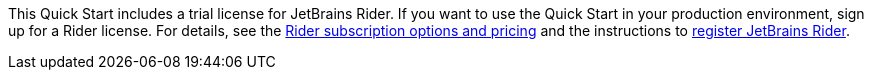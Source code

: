 This Quick Start includes a trial license for JetBrains Rider. If you want to use the Quick Start in your production environment, sign up for a Rider license. For details, see the https://www.jetbrains.com/rider/buy/[Rider subscription options and pricing^] and the instructions to https://www.jetbrains.com/help/rider/Register.html[register JetBrains Rider^].